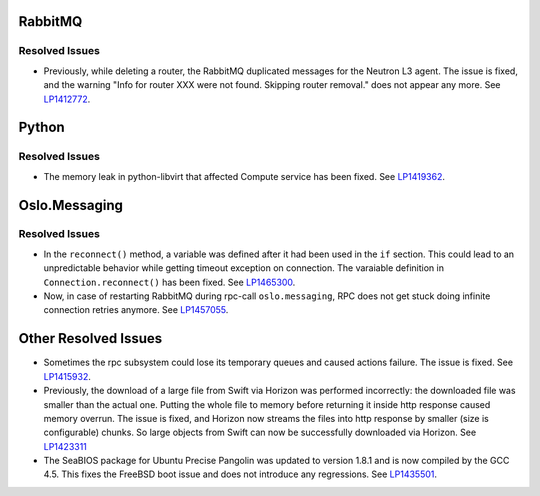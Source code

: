 
.. _updates-others-rn:

RabbitMQ
--------

Resolved Issues
+++++++++++++++

* Previously, while deleting a router, the RabbitMQ duplicated
  messages for the Neutron L3 agent. The issue is fixed, and the
  warning "Info for router XXX were not found. Skipping router
  removal." does not appear any more.
  See `LP1412772 <https://bugs.launchpad.net/mos/6.0-updates/+bug/1412772>`_.

Python
------

Resolved Issues
+++++++++++++++

* The memory leak in python-libvirt that affected Compute service
  has been fixed. See `LP1419362 <https://bugs.launchpad.net/mos/6.0-updates/+bug/1419362>`_.


Oslo.Messaging
--------------

Resolved Issues
+++++++++++++++

* In the ``reconnect()`` method, a variable was defined after it had been
  used in the ``if`` section. This could lead to an unpredictable behavior
  while getting timeout exception on connection. The varaiable definition
  in ``Connection.reconnect()`` has been fixed.
  See `LP1465300 <https://bugs.launchpad.net/mos/+bug/1465300>`_.

* Now, in case of restarting RabbitMQ during rpc-call
  ``oslo.messaging``, RPC does not get stuck doing infinite connection
  retries anymore. See `LP1457055 <https://bugs.launchpad.net/mos/+bug/1457055>`_.

Other Resolved Issues
---------------------

* Sometimes the rpc subsystem could lose its temporary queues
  and caused actions failure. The issue is fixed.
  See `LP1415932 <https://bugs.launchpad.net/mos/+bug/1415932>`_.

* Previously, the download of a large file from Swift via Horizon
  was performed incorrectly: the downloaded file was smaller than
  the actual one. Putting the whole file to memory before returning
  it inside http response caused memory overrun. The issue is fixed,
  and Horizon now streams the files into http response by smaller
  (size is configurable) chunks. So large objects from Swift can
  now be successfully downloaded via Horizon.
  See `LP1423311 <https://bugs.launchpad.net/mos/+bug/1423311>`_

* The SeaBIOS package for Ubuntu Precise Pangolin was updated to
  version 1.8.1 and is now compiled by the GCC 4.5. This fixes the
  FreeBSD boot issue and does not introduce any regressions.
  See `LP1435501 <https://bugs.launchpad.net/fuel/+bug/1435501>`_.
